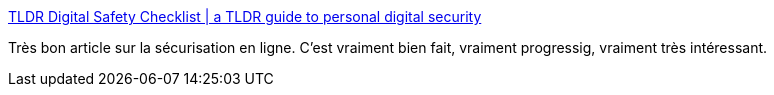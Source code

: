 :jbake-type: post
:jbake-status: published
:jbake-title: TLDR Digital Safety Checklist | a TLDR guide to personal digital security
:jbake-tags: sécurité,online,tutorial,_mois_déc.,_année_2019
:jbake-date: 2019-12-03
:jbake-depth: ../
:jbake-uri: shaarli/1575405080000.adoc
:jbake-source: https://nicolas-delsaux.hd.free.fr/Shaarli?searchterm=https%3A%2F%2Fhongkonggong.github.io%2Ftldr-digital-security%2F&searchtags=s%C3%A9curit%C3%A9+online+tutorial+_mois_d%C3%A9c.+_ann%C3%A9e_2019
:jbake-style: shaarli

https://hongkonggong.github.io/tldr-digital-security/[TLDR Digital Safety Checklist | a TLDR guide to personal digital security]

Très bon article sur la sécurisation en ligne. C'est vraiment bien fait, vraiment progressig, vraiment très intéressant.
